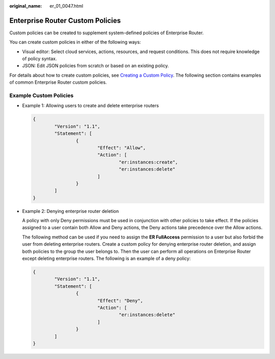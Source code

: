 :original_name: er_01_0047.html

.. _er_01_0047:

Enterprise Router Custom Policies
=================================

Custom policies can be created to supplement system-defined policies of Enterprise Router.

You can create custom policies in either of the following ways:

-  Visual editor: Select cloud services, actions, resources, and request conditions. This does not require knowledge of policy syntax.
-  JSON: Edit JSON policies from scratch or based on an existing policy.

For details about how to create custom policies, see `Creating a Custom Policy <https://docs.otc.t-systems.com/identity-access-management/umn/user_guide/permissions/creating_a_custom_policy.html>`__. The following section contains examples of common Enterprise Router custom policies.

Example Custom Policies
-----------------------

-  Example 1: Allowing users to create and delete enterprise routers

   .. code-block::

      {
              "Version": "1.1",
              "Statement": [
                      {
                              "Effect": "Allow",
                              "Action": [
                                      "er:instances:create",
                                      "er:instances:delete"
                              ]
                      }
              ]
      }

-  Example 2: Denying enterprise router deletion

   A policy with only Deny permissions must be used in conjunction with other policies to take effect. If the policies assigned to a user contain both Allow and Deny actions, the Deny actions take precedence over the Allow actions.

   The following method can be used if you need to assign the **ER FullAccess** permission to a user but also forbid the user from deleting enterprise routers. Create a custom policy for denying enterprise router deletion, and assign both policies to the group the user belongs to. Then the user can perform all operations on Enterprise Router except deleting enterprise routers. The following is an example of a deny policy:

   .. code-block::

      {
              "Version": "1.1",
              "Statement": [
                      {
                              "Effect": "Deny",
                              "Action": [
                                      "er:instances:delete"
                              ]
                      }
              ]
      }
